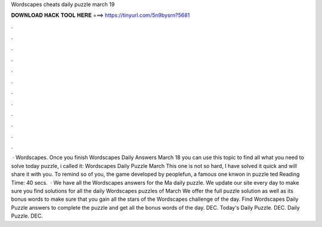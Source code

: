 Wordscapes cheats daily puzzle march 19

𝐃𝐎𝐖𝐍𝐋𝐎𝐀𝐃 𝐇𝐀𝐂𝐊 𝐓𝐎𝐎𝐋 𝐇𝐄𝐑𝐄 ===> https://tinyurl.com/5n9bysrn?5681

.

.

.

.

.

.

.

.

.

.

.

.

 · Wordscapes. Once you finish Wordscapes Daily Answers March 18 you can use this topic to find all what you need to solve today puzzle, i called it: Wordscapes Daily Puzzle March This one is not so hard, I have solved it quick and will share it with you. To remind so of you, the game developed by peoplefun, a famous one knwon in puzzle ted Reading Time: 40 secs.  · We have all the Wordscapes answers for the Ma daily puzzle. We update our site every day to make sure you find solutions for all the daily Wordscapes puzzles of March We offer the full puzzle solution as well as its bonus words to make sure that you gain all the stars of the Wordscapes challenge of the day. Find Wordscapes Daily Puzzle answers to complete the puzzle and get all the bonus words of the day. DEC. Today's Daily Puzzle. DEC. Daily Puzzle. DEC.